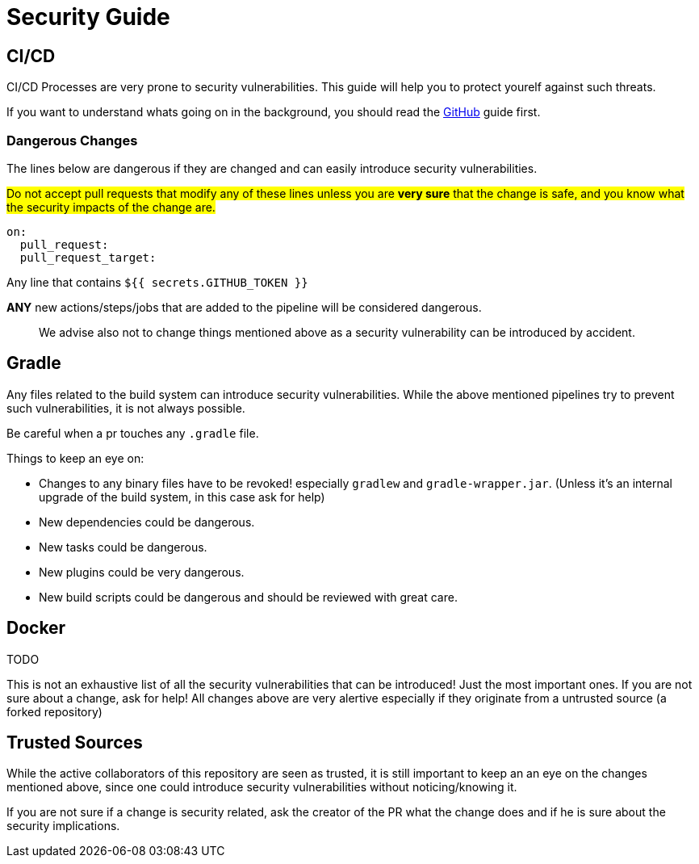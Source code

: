 = Security Guide

== CI/CD

CI/CD Processes are very prone to security vulnerabilities.
This guide will help you to protect yourelf against such threats.

If you want to understand whats going on in the background, you should read the https://securitylab.github.com/research/github-actions-preventing-pwn-requests/[GitHub] guide first.

=== Dangerous Changes

The lines below are dangerous if they are changed and can easily introduce security vulnerabilities.

#Do not accept pull requests that modify any of these lines unless you are *very sure* that the change is safe, and you know what the security impacts of the change are.#

[source,yml]
----
on:
  pull_request:
  pull_request_target:
----

Any line that contains `${{ secrets.GITHUB_TOKEN }}`

**ANY** new actions/steps/jobs that are added to the pipeline will be considered dangerous.

> We advise also not to change things mentioned above as a security vulnerability can be introduced by accident.

== Gradle

Any files related to the build system can introduce security vulnerabilities.
While the above mentioned pipelines try to prevent such vulnerabilities, it is not always possible.

Be careful when a pr touches any `.gradle` file.

Things to keep an eye on:

* Changes to any binary files have to be revoked! especially `gradlew` and `gradle-wrapper.jar`.
(Unless it's an internal upgrade of the build system, in this case ask for help)
* New dependencies could be dangerous.
* New tasks could be dangerous.
* New plugins could be very dangerous.
* New build scripts could be dangerous and should be reviewed with great care.

== Docker

TODO

This is not an exhaustive list of all the security vulnerabilities that can be introduced!
Just the most important ones.
If you are not sure about a change, ask for help!
All changes above are very alertive especially if they originate from a untrusted source (a forked repository)

== Trusted Sources

While the active collaborators of this repository are seen as trusted, it is still important to keep an an eye on the changes mentioned above, since one could introduce security vulnerabilities without noticing/knowing it.

If you are not sure if a change is security related, ask the creator of the PR what the change does and if he is sure about the security implications.
